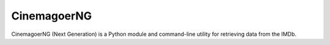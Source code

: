 CinemagoerNG
============

CinemagoerNG (Next Generation) is a Python module and command-line utility
for retrieving data from the IMDb.
